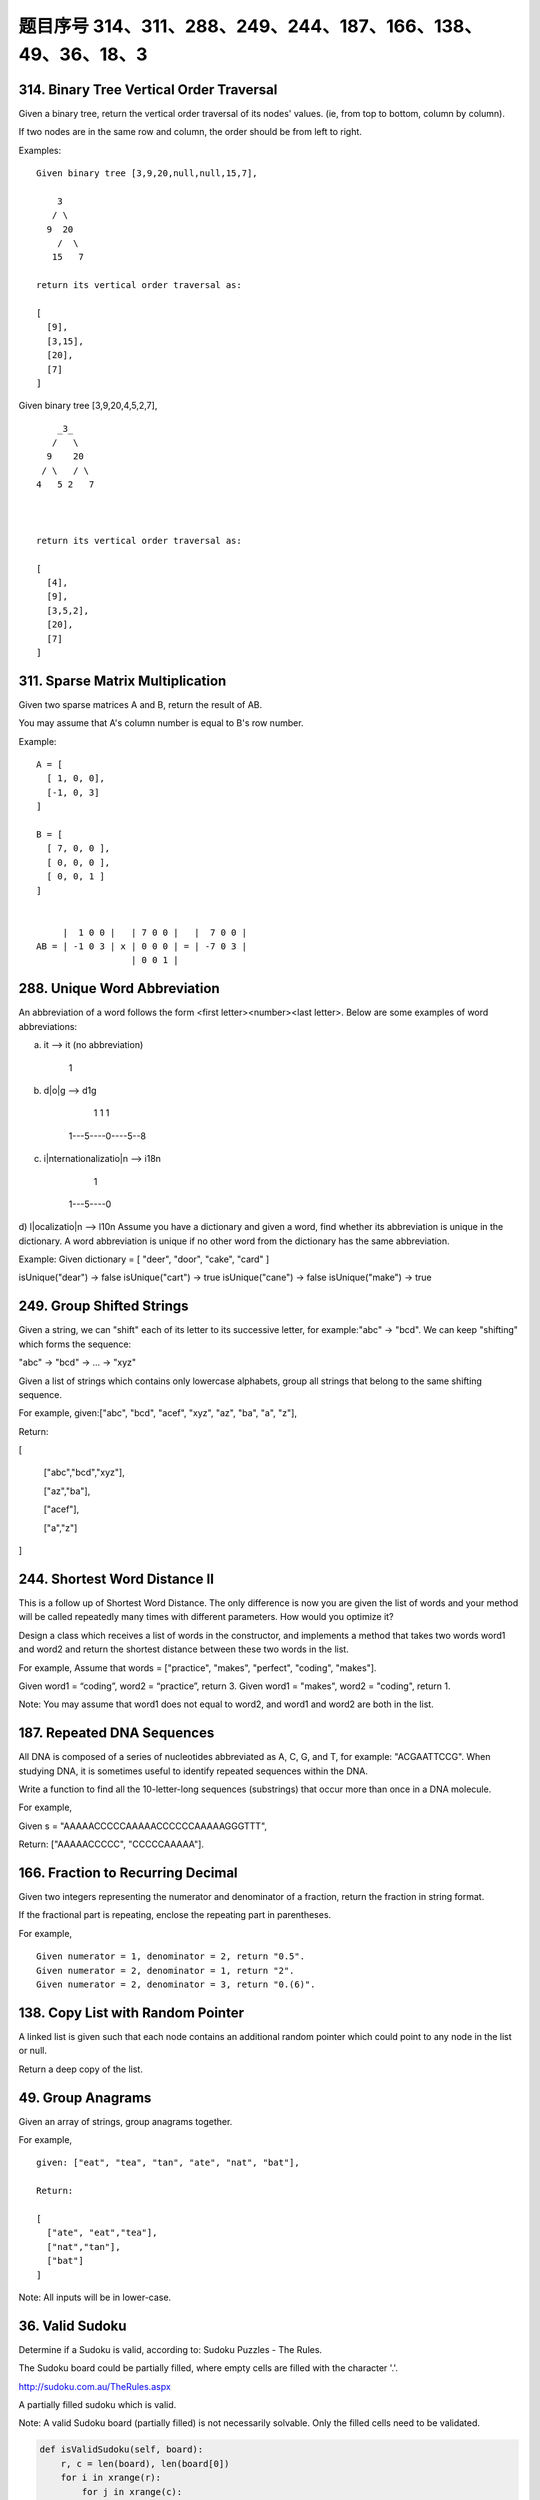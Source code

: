 题目序号 314、311、288、249、244、187、166、138、49、36、18、3
===================================================================





314. Binary Tree Vertical Order Traversal
-----------------------------------------


Given a binary tree, return the vertical order traversal of its nodes' values. (ie, from top to bottom, column by column).

If two nodes are in the same row and column, the order should be from left to right.

Examples:
::
    Given binary tree [3,9,20,null,null,15,7],

        3
       / \
      9  20
        /  \
       15   7

    return its vertical order traversal as:

    [
      [9],
      [3,15],
      [20],
      [7]
    ]

 

Given binary tree [3,9,20,4,5,2,7],
::
        _3_
       /   \
      9    20
     / \   / \
    4   5 2   7

     

    return its vertical order traversal as:

    [
      [4],
      [9],
      [3,5,2],
      [20],
      [7]
    ]



311. Sparse Matrix Multiplication
---------------------------------


Given two sparse matrices A and B, return the result of AB.

You may assume that A's column number is equal to B's row number.

Example:
::
    A = [
      [ 1, 0, 0],
      [-1, 0, 3]
    ]

    B = [
      [ 7, 0, 0 ],
      [ 0, 0, 0 ],
      [ 0, 0, 1 ]
    ]


         |  1 0 0 |   | 7 0 0 |   |  7 0 0 |
    AB = | -1 0 3 | x | 0 0 0 | = | -7 0 3 |
                      | 0 0 1 |




288. Unique Word Abbreviation
-----------------------------


An abbreviation of a word follows the form <first letter><number><last letter>. Below are some examples of word abbreviations:

a) it                      --> it    (no abbreviation)

     1
b) d|o|g                   --> d1g

              1    1  1
     1---5----0----5--8
c) i|nternationalizatio|n  --> i18n

              1
     1---5----0
d) l|ocalizatio|n          --> l10n
Assume you have a dictionary and given a word, find whether its abbreviation is unique in the dictionary. 
A word abbreviation is unique if no other word from the dictionary has the same abbreviation.

Example: 
Given dictionary = [ "deer", "door", "cake", "card" ]

isUnique("dear") -> false
isUnique("cart") -> true
isUnique("cane") -> false
isUnique("make") -> true



249. Group Shifted Strings
--------------------------

Given a string, we can "shift" each of its letter to its successive letter, for example:"abc" -> "bcd". We can keep "shifting" which forms the sequence:

"abc" -> "bcd" -> ... -> "xyz"

Given a list of strings which contains only lowercase alphabets, group all strings that belong to the same shifting sequence.


For example, given:["abc", "bcd", "acef", "xyz", "az", "ba", "a", "z"],

Return:

[

  ["abc","bcd","xyz"],

  ["az","ba"],

  ["acef"],

  ["a","z"]

]



244. Shortest Word Distance II
------------------------------


This is a follow up of Shortest Word Distance. The only difference is now you are given the list of words and your method will be called repeatedly many times with different parameters. How would you optimize it?

Design a class which receives a list of words in the constructor, and implements a method that takes two words word1 and word2 and return the shortest distance between these two words in the list.

For example,
Assume that words = ["practice", "makes", "perfect", "coding", "makes"].

Given word1 = “coding”, word2 = “practice”, return 3.
Given word1 = "makes", word2 = "coding", return 1.

Note:
You may assume that word1 does not equal to word2, and word1 and word2 are both in the list.



187. Repeated DNA Sequences
---------------------------

All DNA is composed of a series of nucleotides abbreviated as A, C, G, and T, for example: "ACGAATTCCG". When studying DNA, it is sometimes useful to identify repeated sequences within the DNA.

Write a function to find all the 10-letter-long sequences (substrings) that occur more than once in a DNA molecule.

For example,

Given s = "AAAAACCCCCAAAAACCCCCCAAAAAGGGTTT",

Return:
["AAAAACCCCC", "CCCCCAAAAA"].




166. Fraction to Recurring Decimal
----------------------------------

Given two integers representing the numerator and denominator of a fraction, return the fraction in string format.

If the fractional part is repeating, enclose the repeating part in parentheses.

For example,
::
    Given numerator = 1, denominator = 2, return "0.5".
    Given numerator = 2, denominator = 1, return "2".
    Given numerator = 2, denominator = 3, return "0.(6)".





138. Copy List with Random Pointer
----------------------------------

A linked list is given such that each node contains an additional random pointer which could point to any node in the list or null.

Return a deep copy of the list. 


49. Group Anagrams
------------------

Given an array of strings, group anagrams together.

For example, 
::
    given: ["eat", "tea", "tan", "ate", "nat", "bat"],
    
    Return:

    [
      ["ate", "eat","tea"],
      ["nat","tan"],
      ["bat"]
    ]

Note: All inputs will be in lower-case.



36. Valid Sudoku
----------------

Determine if a Sudoku is valid, according to: Sudoku Puzzles - The Rules.

The Sudoku board could be partially filled, where empty cells are filled with the character '.'.

http://sudoku.com.au/TheRules.aspx


.. image:: sudoku.png

A partially filled sudoku which is valid.

Note:
A valid Sudoku board (partially filled) is not necessarily solvable. Only the filled cells need to be validated. 



.. code-block:: python

    def isValidSudoku(self, board):
        r, c = len(board), len(board[0])
        for i in xrange(r):
            for j in xrange(c):
                if not self.isValid(i, j, board):
                    return False
        return True

    def isValid(self, x, y, board):
        if board[x][y] == ".":
            return True
        tmp = board[x][y]; board[x][y] = "#"
        r, c = len(board), len(board[0])
        for i in xrange(r):
            if board[i][y] == tmp:
                return False
        for j in xrange(c):
            if board[x][j] == tmp:
                return False
        for i in xrange(x/3*3, x/3*3+3):
            for j in xrange(y/3*3, y/3*3+3):
                if board[i][j] == tmp:
                    return False
        board[x][y] = tmp
        return True
        
    def isValidSudoku(self, board):
        return self.checkRows(board) and self.checkColums(board) and self.checkSquares(board)
        
    def checkRows(self, board):
        r, c = len(board), len(board[0])
        for i in xrange(r):
            dic = dict()
            for j in xrange(c):
                if board[i][j] != ".":
                    if board[i][j] in dic:
                        return False
                    dic[board[i][j]] = 0
        return True
        
    def checkColums(self, board):
        r, c = len(board), len(board[0])
        for j in xrange(c):
            dic = dict()
            for i in xrange(r):
                if board[i][j] != ".":
                    if board[i][j] in dic:
                        return False
                    dic[board[i][j]] = 0
        return True
        
    def checkSquares(self, board):
        m, n = [0, 3, 6], [0, 3, 6]
        for p in m:
            for q in n:
                dic = dict()
                for i in xrange(p, p+3):
                    for j in xrange(q, q+3):
                        if board[i][j] != ".":
                            if board[i][j] in dic:
                                return False
                        dic[board[i][j]] = 0
        return True
        
        
        
    def isValidSudoku(self, board):
        return self.checkRowCol(board) and self.checkRowCol(zip(*board)) and self.checkSquare(board)
        
    def checkRowCol(self, board):
        for row in board:
            dic = {}
            for i in row:
                if i != "." and i in dic:
                    return False
                dic[i] = 0
        return True
        
    def checkSquare(self, board):
        for i in xrange(3):
            for j in xrange(3):
                dic = {}
                for m in xrange(3):
                    for n in xrange(3):
                        val = board[i*3+m][j*3+n]
                        if val != "." and val in dic:
                            return False
                        dic[val] = 0
        return True
        


18. 4Sum
--------

Given an array S of n integers, are there elements a, b, c, and d in S such that a + b + c + d = target? Find all unique quadruplets in the array which gives the sum of target.

Note: The solution set must not contain duplicate quadruplets.

For example, given array S = [1, 0, -1, 0, -2, 2], and target = 0.

A solution set is:
[
  [-1,  0, 0, 1],
  [-2, -1, 1, 2],
  [-2,  0, 0, 2]
]


3. Longest Substring Without Repeating Characters
-------------------------------------------------



Given a string, find the length of the longest substring without repeating characters.

Examples:

Given "abcabcbb", the answer is "abc", which the length is 3.

Given "bbbbb", the answer is "b", with the length of 1.

Given "pwwkew", the answer is "wke", with the length of 3. Note that the answer must be a substring, "pwke" is a subsequence and not a substring.



